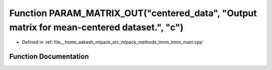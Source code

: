 .. _exhale_function_lmnn__main_8cpp_1aaa488a22c84ff23b3a00f5c5111c93ab:

Function PARAM_MATRIX_OUT("centered_data", "Output matrix for mean-centered dataset.", "c")
===========================================================================================

- Defined in :ref:`file__home_aakash_mlpack_src_mlpack_methods_lmnn_lmnn_main.cpp`


Function Documentation
----------------------


.. doxygenfunction:: PARAM_MATRIX_OUT("centered_data", "Output matrix for mean-centered dataset.", "c")
